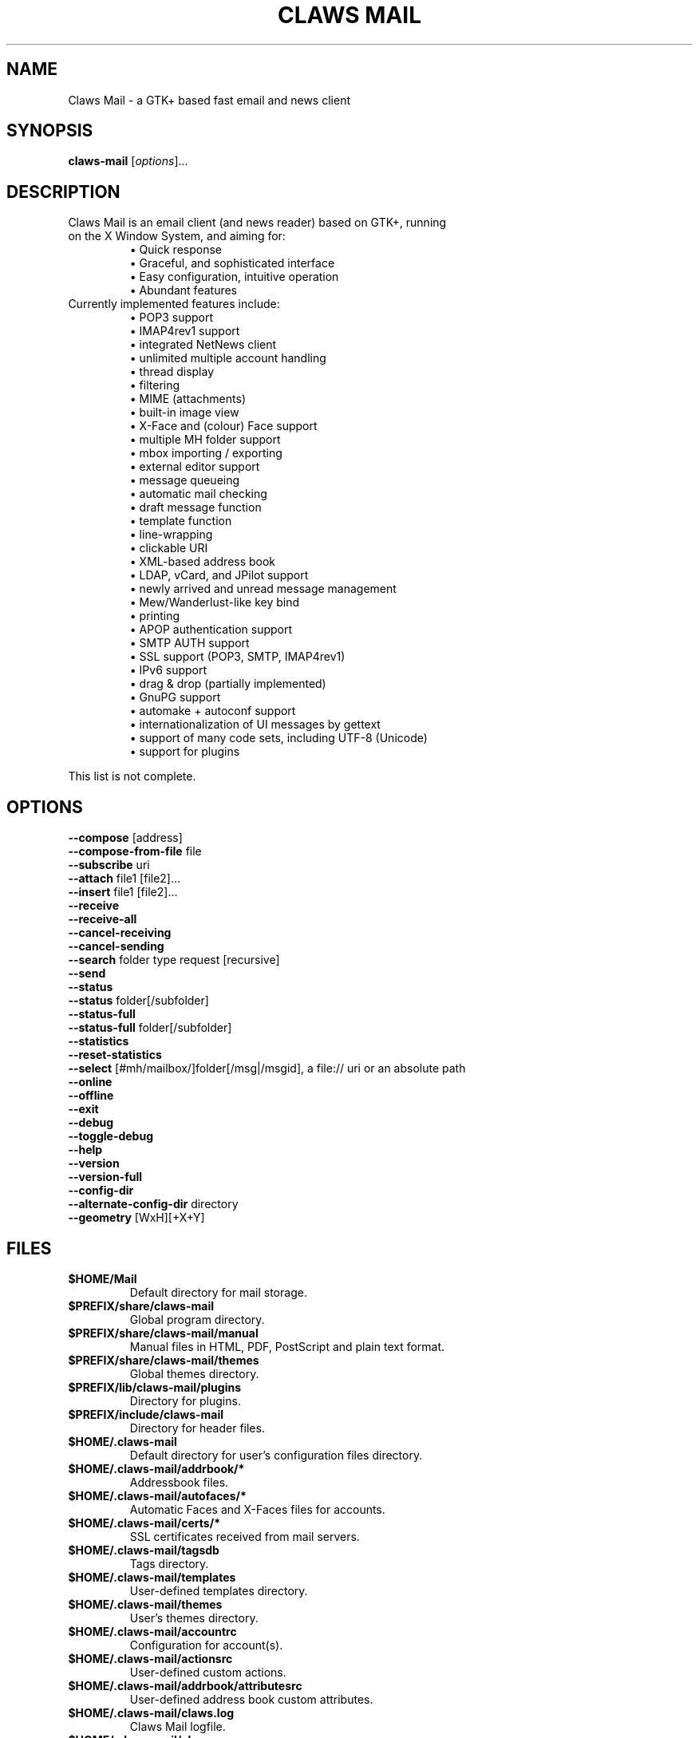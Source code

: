 .TH "CLAWS MAIL" "1" "January 16, 2021" "The Claws Mail team" "User Manuals"

.SH "NAME"
.LP
Claws Mail \- a GTK+ based fast email and news client

.SH "SYNOPSIS"
.B claws\-mail
.RI [ options ]...

.SH "DESCRIPTION"
.TP
Claws Mail is an email client (and news reader) based on GTK+, running on the X Window System, and aiming for:
.br
\[bu] Quick response
.br
\[bu] Graceful, and sophisticated interface
.br
\[bu] Easy configuration, intuitive operation
.br
\[bu] Abundant features
\fR
.TP
Currently implemented features include:
\[bu] POP3 support
.br
\[bu] IMAP4rev1 support
.br
\[bu] integrated NetNews client
.br
\[bu] unlimited multiple account handling
.br
\[bu] thread display
.br
\[bu] filtering
.br
\[bu] MIME (attachments)
.br
\[bu] built\-in image view
.br
\[bu] X\-Face and (colour) Face support
.br
\[bu] multiple MH folder support
.br
\[bu] mbox importing / exporting
.br
\[bu] external editor support
.br
\[bu] message queueing
.br
\[bu] automatic mail checking
.br
\[bu] draft message function
.br
\[bu] template function
.br
\[bu] line\-wrapping
.br
\[bu] clickable URI
.br
\[bu] XML\-based address book
.br
\[bu] LDAP, vCard, and JPilot support
.br
\[bu] newly arrived and unread message management
.br
\[bu] Mew/Wanderlust\-like key bind
.br
\[bu] printing
.br
\[bu] APOP authentication support
.br
\[bu] SMTP AUTH support
.br
\[bu] SSL support (POP3, SMTP, IMAP4rev1)
.br
\[bu] IPv6 support
.br
\[bu] drag & drop (partially implemented)
.br
\[bu] GnuPG support
.br
\[bu] automake + autoconf support
.br
\[bu] internationalization of UI messages by gettext
.br
\[bu] support of many code sets, including UTF\-8 (Unicode)
.br
\[bu] support for plugins
\fR
.LP
This list is not complete.

.SH "OPTIONS"
.LP
\fB \-\-compose\fR [address]
.br
\fB \-\-compose\-from\-file\fR file
.br
\fB \-\-subscribe\fR uri
.br
\fB \-\-attach\fR file1 [file2]...\fR
.br
\fB \-\-insert\fR file1 [file2]...\fR
.br
\fB \-\-receive\fR
.br
\fB \-\-receive\-all\fR
.br
\fB \-\-cancel\-receiving\fR
.br
\fB \-\-cancel\-sending\fR
.br
\fB \-\-search\fR folder type request [recursive]
.br
\fB \-\-send\fR
.br
\fB \-\-status\fR
.br
\fB \-\-status\fR folder[/subfolder]
.br
\fB \-\-status\-full\fR
.br
\fB \-\-status\-full\fR folder[/subfolder]
.br
\fB \-\-statistics\fR
.br
\fB \-\-reset-statistics\fR
.br
\fB \-\-select\fR [#mh/mailbox/]folder[/msg|/msgid], a file:// uri or an absolute path
.br
\fB \-\-online\fR
.br
\fB \-\-offline\fR
.br
\fB \-\-exit\fR
.br
\fB \-\-debug\fR
.br
\fB \-\-toggle\-debug\fR
.br
\fB \-\-help\fR
.br
\fB \-\-version\fR
.br
\fB \-\-version\-full\fR
.br
\fB \-\-config\-dir\fR
.br
\fB \-\-alternate\-config\-dir\fR directory
.br
\fB \-\-geometry\fR [WxH][+X+Y]

.SH "FILES"
.LP
.TP
\fB$HOME/Mail\fR
Default directory for mail storage.
.TP
\fB$PREFIX/share/claws\-mail\fR
Global program directory.
.TP
\fB$PREFIX/share/claws\-mail/manual\fR
Manual files in HTML, PDF, PostScript and plain text format.
.TP
\fB$PREFIX/share/claws\-mail/themes\fR
Global themes directory.
.TP
\fB$PREFIX/lib/claws\-mail/plugins\fR
Directory for plugins.
.TP
\fB$PREFIX/include/claws\-mail\fR
Directory for header files.
.TP
\fB$HOME/.claws\-mail\fR
Default directory for user's configuration files directory.
.TP
\fB$HOME/.claws\-mail/addrbook/*\fR
Addressbook files.
.TP
\fB$HOME/.claws\-mail/autofaces/*\fR
Automatic Faces and X\-Faces files for accounts.
.TP
\fB$HOME/.claws\-mail/certs/*\fR
SSL certificates received from mail servers.
.TP
\fB$HOME/.claws\-mail/tagsdb\fR
Tags directory.
.TP
\fB$HOME/.claws\-mail/templates\fR
User\-defined templates directory.
.TP
\fB$HOME/.claws\-mail/themes\fR
User's themes directory.
.TP
\fB$HOME/.claws\-mail/accountrc\fR
Configuration for account(s).
.TP
\fB$HOME/.claws\-mail/actionsrc\fR
User\-defined custom actions.
.TP
\fB$HOME/.claws\-mail/addrbook/attributesrc\fR
User\-defined address book custom attributes.
.TP
\fB$HOME/.claws\-mail/claws.log\fR
Claws Mail logfile.
.TP
\fB$HOME/.claws\-mail/clawsrc\fR
Main configuration file.
.TP
\fB$HOME/.claws\-mail/command_history\fR
User\-specified commands.
.TP
\fB$HOME/.claws\-mail/customheaderrc\fR
Configuration for custom headers for sending mail.
.TP
\fB$HOME/.claws\-mail/dispheaderrc\fR
Configuration for custom display of headers in message view.
.TP
\fB$HOME/.claws\-mail/extraheaderrc\fR
Editable extra headers to be added to compose window combobox.
.TP
\fB$HOME/.claws\-mail/folderitemrc\fR
All folders' attributes.
.TP
\fB$HOME/.claws\-mail/folderlist.xml\fR
Folder hierarchy listing.
.TP
\fB$HOME/.claws\-mail/gtkrc-2.0\fR
Optional GTK+ settings to be load on startup.
.TP
\fB$HOME/.claws\-mail/matcherrc\fR
Filtering and Processing function configuration.
.TP
\fB$HOME/.claws\-mail/menurc\fR
Menu shortcut\-key configuration.
.TP
\fB$HOME/.claws\-mail/messagesearch_history\fR
User\-specified searches in message bodies.
.TP
\fB$HOME/.claws\-mail/quicksearch_history\fR
User\-specified quick\-search list.
.TP
\fB$HOME/.claws\-mail/messagesearch_history\fR
User\-specified searches in message bodies.
.TP
\fB$HOME/.claws\-mail/summary*_history\fR
User\-specified searches in message list.
.TP
\fB$HOME/.claws\-mail/passwordstorerc\fR
User saved passwords.
.TP
\fB$HOME/.claws\-mail/tagsrc\fR
User\-specified tag list.
.TP
\fB$HOME/.claws\-mail/toolbar*.xml\fR
User\-defined custom toolbars.
.TP
\fB%TEMP%\\claws\-win32.log \fI(Windows only)\fR
Claws Mail output file when \-\-debug is enabled. If
%TEMP% is not set it defaults to windows directory (usually
C:\\Windows) or C:\\ if windows directory is not available.
.TP
\fB %APPDATA%\\Claws\-mail\\claws.log \fI(Windows only)\fR
Claws Mail log file.

.SH "EXAMPLES"
.LP
To run this program the standard way type:
.LP
claws\-mail
.LP
Alternatively you can run it with the following options:
.TP
\fB\-\-compose\fR [address]
To open a Compose window.
.TP
\fB\-\-compose\fR "mailto:\fI%t\fR?subject=\fI%s\fR&cc=\fI%c\fR&body=\fI%b\fR"
This syntax can be used in web\-browsers and CLI to open a pre\-populated
Compose window. Possible fields after the destination recipient are: subject,
from, cc, bcc, in\-reply\-to, body, insert (insert a file in body part, needs
an absolute path), attach (attach a file, needs an absolute path, see also:
\-\-attach).
.TP
\fB\-\-compose\-from\-file\fR file
Open composition window with data from the given file. Use \- as file name
for reading from standard input. Content format: headers first (To: header
required) until an empty line is found, then mail body until end of file.
.TP
\fB\-\-subscribe\fR uri
Subscribe to the given URI if possible.
.TP
\fB\-\-attach\fR file1 [file2]...
Open composition window with specified files attached.
.TP
\fB\-\-insert\fR file1 [file2]...
Open composition window with specified files inserted.
.TP
\fB\-\-receive\fR
Receive new messages.
.TP
\fB\-\-receive\-all\fR
Receive new messages from all accounts.
.TP
\fB\-\-cancel\-receiving\fR
Cancel receiving of messages.
.TP
\fB\-\-cancel\-sending\fR
Cancel sending of messages.
.TP
\fB\-\-search\fR folder type request [recursive]
.br
Searches mail:
.br
folder ex.: "#mh/Mailbox/inbox" or "Mail"
.br
type: s[ubject],f[rom],t[o],e[xtended],m[ixed] or g: tag
.br
request: search string
.br
recursive: false if arg. starts with 0, n, N, f or F
.TP
\fB\-\-send\fR
.br
Send all queued messages.
.TP
\fB\-\-status\fR
Show the total number of messages:
.br
[new][unread][unread answers to marked][total]
.TP
\fB\-\-status\fR folder[/subfolder]
Show the total number of messages in the specified folder:
.br
[new][unread][unread answers to marked][total]
.TP
\fB\-\-status\-full\fR
Show the total number of messages per folder:
.br
[new][unread][unread answers to marked][total]
.TP
\fB\-\-status\-full\fR folder[/subfolder]
Show the total number of messages int the specified folder:
.br
[new][unread][unread answers to marked][total]
.TP
\fB\-\-statistics\fR
.br
Show session statistics.
.TP
\fB\-\-reset-statistics\fR
.br
Reset session statistics.
.TP
\fB\-\-select\fR #mh/Mailbox/inbox/123
.RS 0
.br
\fB\-\-select\fR file://home/johndoe/Mail/inbox/123
.br
\fB\-\-select\fR /home/johndoe/Mail/inbox/123
.RS
On startup, jump to the specified folder/message.
.RE
.TP
\fB\-\-online\fR
Start Claws Mail in (or switch to, if already running) online mode.
.TP
\fB\-\-offline\fR
Start Claws Mail in (or switch to, if already running) offline mode.
.TP
\fB\-\-exit\fR
Exit Claws Mail.
.TP
\fB\-\-debug\fR
For debug mode (on Windows systems output is written to a file instead
of standard error output, see \fBWindows only\fR on \fBFILES\fR
section).
.TP
\fB\-\-toggle-debug\fR
Toggle debug mode of the running Claws Mail instance.
.TP
\fB\-\-help\fR
Display the help message.
.TP
\fB\-\-version\fR
Display version number.
.TP
\fB\-\-version\-full\fR
Display version number and compiled\-in features.
.TP
\fB\-\-config\-dir\fR
Display the CONFIG\-DIR.
.TP
\fB\-\-alternate\-config\-dir\fR dir
Start Claws Mail with the configuration stored in the [dir] directory.
.TP
\fB\-\-geometry\fR [WxH][+X+Y]
Set initial X geometry of main window.

.SH "ENVIRONMENT"
.LP
.TP
\fBCLAWS_NO_CRASH\fR
If defined disables crash dialog (only if Claws Mail has been built with
crash dialog feature enabled).
.TP
\fBDISPLAY\fR
Default host and display number to use.
.TP
\fBETPANSERVER\fR, \fBETPANPORT\fR
When using a tunnel command to open server connections these temporary
variables are set to the server name and server port respectively in the
environment of the running command.
.TP
\fBGPG_AGENT_INFO\fR
The information to access the GPG agent if using GPG agent is enabled in
GPG plugin preferences (this is usually set by the agent when launched,
otherwise it likely means the GPG agent is not running).
.TP
\fBG_BROKEN_FILENAMES\fR
Assumes that filenames are in the locale encoding rather than in UTF\-8.
.TP
\fBHOME\fR
Full path of the user's home directory.
.TP
\fBLC_ALL\fR, \fBLC_CTYPE\fR, \fBLANG\fR
Locale to use for non\-windows systems (the first one not empty is used).
.TP
\fBPILOT_CHARSET\fR
If defined overrides default J\-Pilot charset (CP1252).
.TP
\fBPOSIXLY_CORRECT\fR
If defined regular expressions matching follows POSIX standards.
.TP
\fBSESSION_MANAGER\fR
If defined tries to use the Session Manager (only if Claws Mail has been
built with libSM feature enabled).
.TP
\fBSHELL\fR
If defined overrides default shell "sh" used by Spamassassin plugin to
launch spamc wrappers.
.TP
\fBSSL_CERT_DIR\fR
Use this CA certificates directory instead known system directories.
.TP
\fBSSL_CERT_FILE\fR
Use this CA certificates file instead of searching known system files.
.TP
\fBUSER\fR
Used to initialize default "user_id" preference in newly created accounts.

.SH "BUGS"
.LP
.TP
You can search for existing bugs and report new ones on Claws Mail bugzilla:
.br
<https://www.thewildbeast.co.uk/claws\-mail/bugzilla/>

.SH "COPYRIGHT"
.LP
.TP
1999\-2021 The Claws Mail team and Hiroyuki Yamamoto
.LP
Portions are also Copyright:
.br
(C) 2007\-2009 g10 Code GmbH
.br
(C) 1999\-2005 Nullsoft, Inc.
.br
(C) 1991\-1993, 1996\-2000, 2001 Free Software Foundation, Inc.
.br
(C) 2001 Thomas Link, Hiroyuki Yamamoto
.br
(C) 1995\-1997 Peter Mattis and Spencer Kimball
.br
(C) 1995\-1997 Peter Mattis, Spencer Kimball, Josh MacDonald
.br
(C) 1997\-1998 Jay Painter <jpaint@serv.net><jpaint@gimp.org>
.br
(C) 1999\-2003 Michael Natterer <mitch@gimp.org>
.br
(C) 2000 Evan Martin
.br
(C) 1998 Lars Hamann and Stefan Jeske
.br
(C) 2005, 2006, 2007, 2009 GNOME Foundation
.br
(C) 2004\-2006 Christian Hammond
.br
(C) 2003\-2004 Pawel Salek
.br
(C) 2001, 2002 \- DINH Viet Hoa
.br
(C) 1999\-2000, Gael Roualland <gael.roualland@iname.com>
.br
(C) 1998\-2002 Sendmail, Inc.
.br
(C) 2007\-2008 Juha Kautto (juha at xfce.org)
.br
(C) 1994\-2002 World Wide Web Consortium
.br
(C) 1999 Graham Davison
.br
(C) 1999 Eric Busboom
.br
(C) 2000, Eric Busboom, http://www.softwarestudio.org
.br
(C) 2002\-2007 Randall Hand <yerase@yerot.com>
.br
(C) 2001 by Werner Koch <dd9jn@gnu.org>
.br
(C) 2004 Apache Software Foundation
.br
(C) 2008 Mikkel Kamstrup Erlandsen
.br
(C) 2002  Red Hat, Inc.; Copyright 1998, 2001 Tim Janik
.br
(C) 2008\-2009  Christian Hammond, David Trowbridge
.br
(C) 2003\-2005  Lars Lindner <lars.lindner@gmx.net>
.br
(C) 2004,2005  Nathan J. Conrad <t98502@users.sourceforge.net>
.br
(C) 2004 Karl Soderstrom <ks@xanadunet.net>
.br
(C) 2000 Helix Code, Inc. (www.helixcode.com)

.SH "LICENSE"
.LP
.TP
This program is free software: you can redistribute it and/or modify it under the terms of the GNU General Public License as published by the Free Software Foundation, either version 3 of the License, or (at your option) any later version.
.TP
See COPYING file on toplevel distribution directory for more license details.

.SH "AUTHORS"
.LP
.TP
.I "The Claws Mail Team"
.LP
.RS 4
Holger Berndt 			<berndth@users.sf.net>
.br
Tristan Chabredier		<wwp@claws\-mail.org>
.br
Darko Koruga 			<darko@users.sf.net>
.br
Ricardo Mones Lastra 	<ricardo@mones.org>
.br
Paul Mangan 			<paul@claws\-mail.org>
.br
Salvatore De Paolis 	<iwkse@claws\-mail.org>
.br
Michael Rasmussen		<mir@datanom.net>
.RE

.TP
.I "Previous team members"
.LP
.RS 4
Ho\(`a Vi\(^et Dinh, Keith Edmunds, Match Grun, Melvin Hadasht,
Oliver Haertel, Christoph Hohmann, Alfons Hoogervorst, Andrej Kacian,
Werner Koch, Charles Lehner, Colin Leroy, Thorsten Maerz, Pawel Pekala,
Leandro A. F. Pereira, Luke Plant, Martin Schaaf, Carsten Schurig,
Fabien Vantard, Sergey Vlasov and Hiroyuki Yamamoto.
.RE

.SH "SEE ALSO"
.LP
.TP
Claws Mail Homepage
<https://www.claws\-mail.org>
.TP
Claws Mail frequently asked questions
<https://www.claws\-mail.org/faq>
.TP
Claws Mail online manual
<https://www.claws\-mail.org/manual>
.TP
Claws Mail plugins
<https://www.claws\-mail.org/plugins.php>
.TP
\fIX\fR(7), \fIxwininfo\fR(1).

